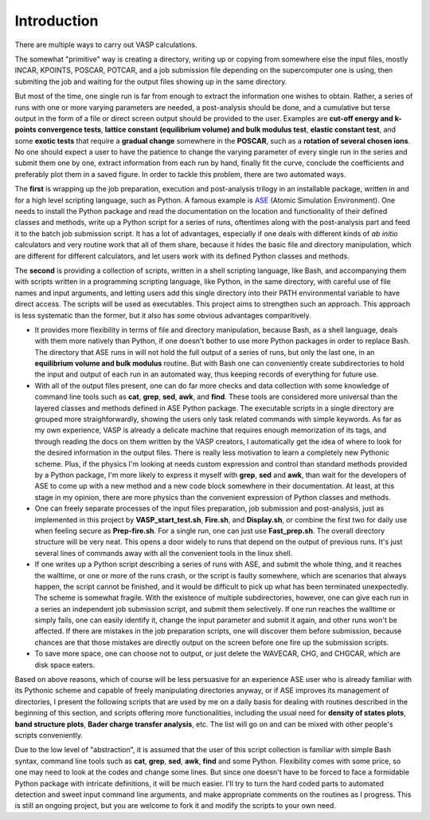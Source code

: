 Introduction
============

There are multiple ways to carry out VASP calculations.

The somewhat "primitive" way is creating a directory, writing up or copying from somewhere else the input files, mostly INCAR, KPOINTS, POSCAR, POTCAR, and a job submission file depending on the supercomputer one is using, then submiting the job and waiting for the output files showing up in the same directory. 

But most of the time, one single run is far from enough to extract the information one wishes to obtain. Rather, a series of runs with one or more varying parameters are needed, a post-analysis should be done, and a cumulative but terse output in the form of a file or direct screen output should be provided to the user. Examples are **cut-off energy and k-points convergence tests**, **lattice constant (equilibrium volume) and bulk modulus test**, **elastic constant test**, and some **exotic tests** that require a **gradual change** somewhere in the **POSCAR**, such as a **rotation of several chosen ions**. No one should expect a user to have the patience to change the varying parameter of every single run in the series and submit them one by one, extract information from each run by hand, finally fit the curve, conclude the coefficients and preferably plot them in a saved figure. In order to tackle this problem, there are two automated ways.

The **first** is wrapping up the job preparation, execution and post-analysis trilogy in an installable package, written in and for a high level scripting language, such as Python. A famous example is `ASE <https://wiki.fysik.dtu.dk/ase/>`_ (Atomic Simulation Environment). One needs to install the Python package and read the documentation on the location and functionality of their defined classes and methods, write up a Python script for a series of runs, oftentimes along with the post-analysis part and feed it to the batch job submission script. It has a lot of advantages, especially if one deals with different kinds of *ab initio* calculators and very routine work that all of them share, because it hides the basic file and directory manipulation, which are different for different calculators, and let users work with its defined Python classes and methods.

The **second** is providing a collection of scripts, written in a shell scripting language, like Bash, and accompanying them with scripts written in a programming scripting language, like Python, in the same directory, with careful use of file names and input arguments, and letting users add this single directory into their PATH environmental variable to have direct access. The scripts will be used as executables. This project aims to strengthen such an approach. This approach is less systematic than the former, but it also has some obvious advantages comparitively.

* It provides more flexibility in terms of file and directory manipulation, because Bash, as a shell language, deals with them more natively than Python, if one doesn't bother to use more Python packages in order to replace Bash. The directory that ASE runs in will not hold the full output of a series of runs, but only the last one, in an **equilibrium volume and bulk modulus** routine. But with Bash one can conveniently create subdirectories to hold the input and output of each run in an automated way, thus keeping records of everything for future use.

* With all of the output files present, one can do far more checks and data collection with some knowledge of command line tools such as **cat**, **grep**, **sed**, **awk**, and **find**. These tools are considered more universal than the layered classes and methods defined in ASE Python package. The executable scripts in a single directory are grouped more straighforwardly, showing the users only task related commands with simple keywords. As far as my own experience, VASP is already a delicate machine that requires enough memorization of its tags, and through reading the docs on them written by the VASP creators, I automatically get the idea of where to look for the desired information in the output files. There is really less motivation to learn a completely new Pythonic scheme. Plus, if the physics I'm looking at needs custom expression and control than standard methods provided by a Python package, I'm more likely to express it myself with **grep**, **sed** and **awk**, than wait for the developers of ASE to come up with a new method and a new code block somewhere in their documentation. At least, at this stage in my opinion, there are more physics than the convenient expression of Python classes and methods.

* One can freely separate processes of the input files preparation, job submission and post-analysis, just as implemented in this project by **VASP_start_test.sh**, **Fire.sh**, and **Display.sh**, or combine the first two for daily use when feeling secure as **Prep-fire.sh**. For a single run, one can just use **Fast_prep.sh**. The overall directory structure will be very neat. This opens a door widely to runs that depend on the output of previous runs. It's just several lines of commands away with all the convenient tools in the linux shell.

* If one writes up a Python script describing a series of runs with ASE, and submit the whole thing, and it reaches the walltime, or one or more of the runs crash, or the script is faulty somewhere, which are scenarios that always happen, the script cannot be finished, and it would be difficult to pick up what has been terminated unexpectedly. The scheme is somewhat fragile. With the existence of multiple subdirectories, however, one can give each run in a series an independent job submission script, and submit them selectively. If one run reaches the walltime or simply fails, one can easily identify it, change the input parameter and submit it again, and other runs won't be affected. If there are mistakes in the job preparation scripts, one will discover them before submission, because chances are that those mistakes are directly output on the screen before one fire up the submission scripts.


* To save more space, one can choose not to output, or just delete the WAVECAR, CHG, and CHGCAR, which are disk space eaters.

Based on above reasons, which of course will be less persuasive for an experience ASE user who is already familiar with its Pythonic scheme and capable of freely manipulating directories anyway, or if ASE improves its management of directories, I present the following scripts that are used by me on a daily basis for dealing with routines described in the beginning of this section, and scripts offering more functionalities, including the usual need for **density of states plots**, **band structure plots**, **Bader charge transfer analysis**, etc. The list will go on and can be mixed with other people's scripts conveniently.

Due to the low level of "abstraction", it is assumed that the user of this script collection is familiar with simple Bash syntax, command line tools such as **cat**, **grep**, **sed**, **awk**, **find** and some Python. Flexibility comes with some price, so one may need to look at the codes and change some lines. But since one doesn't have to be forced to face a formidable Python package with intricate definitions, it will be much easier. I'll try to turn the hard coded parts to automated detection and sweet input command line arguments, and make appropriate comments on the routines as I progress. This is still an ongoing project, but you are welcome to fork it and modify the scripts to your own need.


